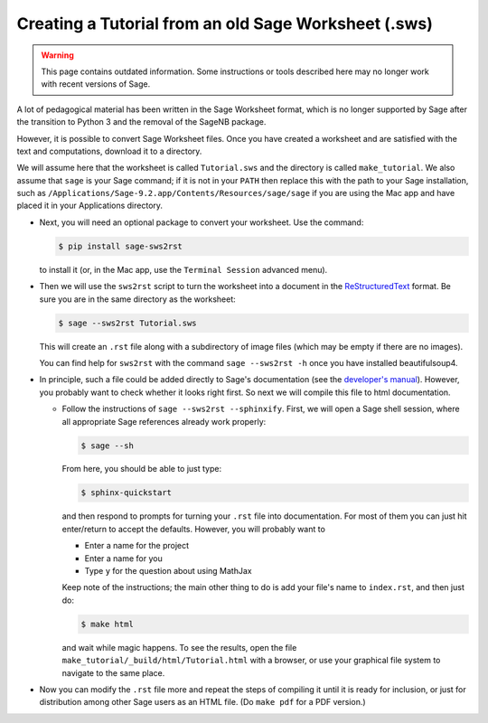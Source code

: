 .. _sws2rst:

=====================================================
Creating a Tutorial from an old Sage Worksheet (.sws)
=====================================================

.. warning::

  This page contains outdated information. 
  Some instructions or tools described here may no longer work with
  recent versions of Sage. 
  
A lot of pedagogical material has been written in the Sage Worksheet format, which is no longer supported by Sage after the transition to Python 3 and the removal of the SageNB package.

However, it is possible to convert Sage Worksheet files.
Once you have created a worksheet and are satisfied with the text and
computations, download it to a directory.

We will assume here that the worksheet is called ``Tutorial.sws``
and the directory is called ``make_tutorial``.  We also assume that
``sage`` is your Sage command; if it is not in your ``PATH`` then replace
this with the path to your Sage installation, such as
``/Applications/Sage-9.2.app/Contents/Resources/sage/sage`` if you are
using the Mac app and have placed it in your Applications directory.

* Next, you will need an optional package to convert your worksheet.  Use the
  command:

  .. code-block:: console

      $ pip install sage-sws2rst

  to install it (or, in the Mac app, use the ``Terminal Session`` advanced
  menu).

* Then we will use the ``sws2rst`` script to turn the worksheet into
  a document in the `ReStructuredText <http://sphinx-doc.org/rest.html>`_
  format.  Be sure you are in the same directory as the worksheet:

  .. code-block:: console

      $ sage --sws2rst Tutorial.sws

  This will create an ``.rst`` file along with a subdirectory of image
  files (which may be empty if there are no images).

  You can find help for ``sws2rst`` with the command
  ``sage --sws2rst -h`` once you have installed beautifulsoup4.

* In principle, such a file could be added directly to Sage's documentation (see
  the `developer's manual <../developer/index.html>`_). However, you probably
  want to check whether it looks right first. So next we will compile this file
  to html documentation.

  * Follow the instructions of ``sage --sws2rst --sphinxify``.  First,
    we will open a Sage shell session, where all appropriate Sage
    references already work properly:

    .. code-block:: console

        $ sage --sh

    From here, you should be able to just type:

    .. code-block:: console

        $ sphinx-quickstart

    and then respond to prompts for turning your ``.rst`` file into
    documentation.  For most of them you can just hit enter/return to
    accept the defaults.  However, you will probably want to

    * Enter a name for the project
    * Enter a name for you
    * Type ``y`` for the question about using MathJax

    Keep note of the instructions; the main other thing to do is add
    your file's name to ``index.rst``, and then just do:

    .. code-block:: console

        $ make html

    and wait while magic happens.  To see the results, open the file
    ``make_tutorial/_build/html/Tutorial.html`` with a browser, or
    use your graphical file system to navigate to the same place.

* Now you can modify the ``.rst`` file more and repeat the steps
  of compiling it until it is ready for inclusion, or just for distribution
  among other Sage users as an HTML file.  (Do ``make pdf`` for a PDF
  version.)
